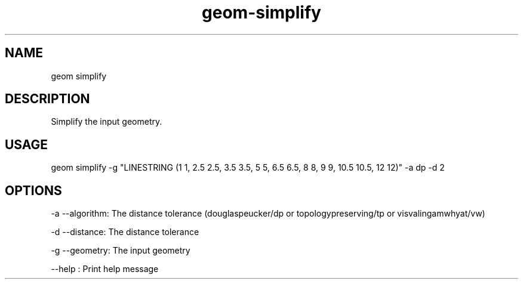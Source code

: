 .TH "geom-simplify" "1" "4 May 2012" "version 0.1"
.SH NAME
geom simplify
.SH DESCRIPTION
Simplify the input geometry.
.SH USAGE
geom simplify -g "LINESTRING (1 1, 2.5 2.5, 3.5 3.5, 5 5, 6.5 6.5, 8 8, 9 9, 10.5 10.5, 12 12)" -a dp -d 2
.SH OPTIONS
-a --algorithm: The distance tolerance (douglaspeucker/dp or topologypreserving/tp or visvalingamwhyat/vw)
.PP
-d --distance: The distance tolerance
.PP
-g --geometry: The input geometry
.PP
--help : Print help message
.PP
